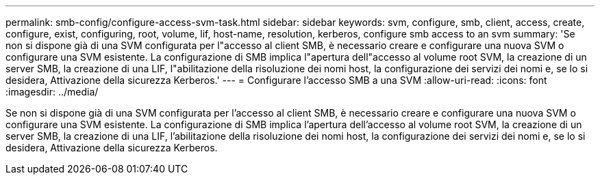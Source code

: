---
permalink: smb-config/configure-access-svm-task.html 
sidebar: sidebar 
keywords: svm, configure, smb, client, access, create, configure, exist, configuring, root, volume, lif, host-name, resolution, kerberos, configure smb access to an svm 
summary: 'Se non si dispone già di una SVM configurata per l"accesso al client SMB, è necessario creare e configurare una nuova SVM o configurare una SVM esistente. La configurazione di SMB implica l"apertura dell"accesso al volume root SVM, la creazione di un server SMB, la creazione di una LIF, l"abilitazione della risoluzione dei nomi host, la configurazione dei servizi dei nomi e, se lo si desidera, Attivazione della sicurezza Kerberos.' 
---
= Configurare l'accesso SMB a una SVM
:allow-uri-read: 
:icons: font
:imagesdir: ../media/


[role="lead"]
Se non si dispone già di una SVM configurata per l'accesso al client SMB, è necessario creare e configurare una nuova SVM o configurare una SVM esistente. La configurazione di SMB implica l'apertura dell'accesso al volume root SVM, la creazione di un server SMB, la creazione di una LIF, l'abilitazione della risoluzione dei nomi host, la configurazione dei servizi dei nomi e, se lo si desidera, Attivazione della sicurezza Kerberos.

